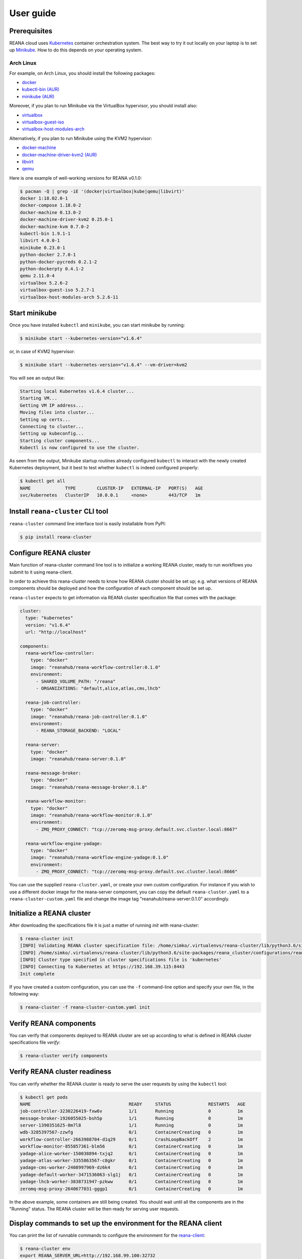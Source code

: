 .. _userguide:

User guide
==========

Prerequisites
-------------

REANA cloud uses `Kubernetes <https://kubernetes.io/>`_ container orchestration
system. The best way to try it out locally on your laptop is to set up `Minikube
<https://kubernetes.io/docs/getting-started-guides/minikube/>`_. How to do this
depends on your operating system.

Arch Linux
~~~~~~~~~~

For example, on Arch Linux, you should install the following packages:

- `docker <https://www.archlinux.org/packages/community/x86_64/docker/>`_
- `kubectl-bin (AUR) <https://aur.archlinux.org/packages/kubectl-bin/>`_
- `minikube (AUR) <https://aur.archlinux.org/packages/minikube/>`_

Moreover, if you plan to run Minikube via the VirtualBox hypervisor, you should
install also:

- `virtualbox <https://www.archlinux.org/packages/community/x86_64/virtualbox/>`_
- `virtualbox-guest-iso <https://www.archlinux.org/packages/community/x86_64/virtualbox-guest-iso/>`_
- `virtualbox-host-modules-arch <https://www.archlinux.org/packages/community/x86_64/virtualbox-host-modules-arch/>`_

Alternatively, if you plan to run Minikube using the KVM2 hypervisor:

- `docker-machine <https://www.archlinux.org/packages/community/x86_64/docker-machine/>`_
- `docker-machine-driver-kvm2 (AUR) <https://aur.archlinux.org/packages/docker-machine-driver-kvm2/>`_
- `libvirt <https://www.archlinux.org/packages/community/x86_64/libvirt/>`_
- `qemu <https://www.archlinux.org/packages/extra/x86_64/qemu/>`_

Here is one example of well-working versions for REANA v0.1.0:

.. code-block:: console

   $ pacman -Q | grep -iE '(docker|virtualbox|kube|qemu|libvirt)'
   docker 1:18.02.0-1
   docker-compose 1.18.0-2
   docker-machine 0.13.0-2
   docker-machine-driver-kvm2 0.25.0-1
   docker-machine-kvm 0.7.0-2
   kubectl-bin 1.9.1-1
   libvirt 4.0.0-1
   minikube 0.23.0-1
   python-docker 2.7.0-1
   python-docker-pycreds 0.2.1-2
   python-dockerpty 0.4.1-2
   qemu 2.11.0-4
   virtualbox 5.2.6-2
   virtualbox-guest-iso 5.2.7-1
   virtualbox-host-modules-arch 5.2.6-11

Start minikube
--------------

Once you have installed ``kubectl`` and ``minikube``, you can start minikube by
running:

.. code-block:: console

   $ minikube start --kubernetes-version="v1.6.4"

or, in case of KVM2 hypervisor:

.. code-block:: console

   $ minikube start --kubernetes-version="v1.6.4" --vm-driver=kvm2

You will see an output like:

.. code-block:: console

   Starting local Kubernetes v1.6.4 cluster...
   Starting VM...
   Getting VM IP address...
   Moving files into cluster...
   Setting up certs...
   Connecting to cluster...
   Setting up kubeconfig...
   Starting cluster components...
   Kubectl is now configured to use the cluster.

As seen from the output, Minikube startup routines already configured
``kubectl`` to interact with the newly created Kubernetes deployment, but it
best to test whether ``kubectl`` is indeed configured properly:

.. code-block:: console

   $ kubectl get all
   NAME             TYPE        CLUSTER-IP   EXTERNAL-IP   PORT(S)   AGE
   svc/kubernetes   ClusterIP   10.0.0.1     <none>        443/TCP   1m

Install ``reana-cluster`` CLI tool
----------------------------------

``reana-cluster`` command line interface tool is easily installable from PyPI:

.. code-block:: console

   $ pip install reana-cluster

.. _configure:

Configure REANA cluster
-----------------------

Main function of reana-cluster command line tool is to
initialize a working REANA cluster, ready to run workflows
you submit to it using reana-client.

In order to achieve this reana-cluster needs to know how
REANA cluster should be set up; e.g. what versions of REANA
components should be deployed and how the configuration of each
component should be set up.

``reana-cluster`` expects to get information via REANA cluster specification
file that comes with the package:

.. code-block:: yaml

    cluster:
      type: "kubernetes"
      version: "v1.6.4"
      url: "http://localhost"

    components:
      reana-workflow-controller:
        type: "docker"
        image: "reanahub/reana-workflow-controller:0.1.0"
        environment:
          - SHARED_VOLUME_PATH: "/reana"
          - ORGANIZATIONS: "default,alice,atlas,cms,lhcb"

      reana-job-controller:
        type: "docker"
        image: "reanahub/reana-job-controller:0.1.0"
        environment:
          - REANA_STORAGE_BACKEND: "LOCAL"

      reana-server:
        type: "docker"
        image: "reanahub/reana-server:0.1.0"

      reana-message-broker:
        type: "docker"
        image: "reanahub/reana-message-broker:0.1.0"

      reana-workflow-monitor:
        type: "docker"
        image: "reanahub/reana-workflow-monitor:0.1.0"
        environment:
          - ZMQ_PROXY_CONNECT: "tcp://zeromq-msg-proxy.default.svc.cluster.local:8667"

      reana-workflow-engine-yadage:
        type: "docker"
        image: "reanahub/reana-workflow-engine-yadage:0.1.0"
        environment:
          - ZMQ_PROXY_CONNECT: "tcp://zeromq-msg-proxy.default.svc.cluster.local:8666"

You can use the supplied ``reana-cluster.yaml``, or create your own custom configuration.
For instance if you wish to use a different docker image for the reana-server component,
you can copy the default ``reana-cluster.yaml`` to a ``reana-cluster-custom.yaml`` file
and change the image tag "reanahub/reana-server:0.1.0" accordingly.

Initialize a REANA cluster
--------------------------

After downloading the specifications file it is just a matter of
running `init` with reana-cluster:

.. code-block:: console

   $ reana-cluster init
   [INFO] Validating REANA cluster specification file: /home/simko/.virtualenvs/reana-cluster/lib/python3.6/site-packages/reana_cluster/configurations/reana-cluster.yaml
   [INFO] /home/simko/.virtualenvs/reana-cluster/lib/python3.6/site-packages/reana_cluster/configurations/reana-cluster.yaml is a valid REANA cluster specification.
   [INFO] Cluster type specified in cluster specifications file is 'kubernetes'
   [INFO] Connecting to Kubernetes at https://192.168.39.115:8443
   Init complete

If you have created a custom configuration, you can use the ``-f``
command-line option and specify your own file, in the following way:

.. code-block:: console

  $ reana-cluster -f reana-cluster-custom.yaml init

Verify REANA components
-----------------------

You can verify that components deployed to REANA cluster are set up according
to what is defined in REANA cluster specifications file `verify`:

.. code-block:: console

   $ reana-cluster verify components

Verify REANA cluster readiness
------------------------------

You can verify whether the REANA cluster is ready to serve the user requests by
using the ``kubectl`` tool:

.. code-block:: console

   $ kubectl get pods
   NAME                                     READY     STATUS              RESTARTS   AGE
   job-controller-3230226419-fxw6v          1/1       Running             0          1m
   message-broker-1926055025-bsh5p          1/1       Running             0          1m
   server-1390351625-0m7l8                  1/1       Running             0          1m
   wdb-3285397567-zzwfg                     0/1       ContainerCreating   0          1m
   workflow-controller-2663988704-d1q29     0/1       CrashLoopBackOff    2          1m
   workflow-monitor-855857361-blm56         0/1       ContainerCreating   0          1m
   yadage-alice-worker-150038894-txjq2      0/1       ContainerCreating   0          1m
   yadage-atlas-worker-3355863567-c8gkr     0/1       ContainerCreating   0          1m
   yadage-cms-worker-2408997969-dz6k4       0/1       ContainerCreating   0          1m
   yadage-default-worker-3471536063-slg1j   0/1       ContainerCreating   0          1m
   yadage-lhcb-worker-3838731947-pzkww      0/1       ContainerCreating   0          1m
   zeromq-msg-proxy-2640677031-gggp1        0/1       ContainerCreating   0          1m

In the above example, some containers are still being created. You should wait
until all the components are in the "Running" status. The REANA cluster will be
then ready for serving user requests.


Display commands to set up the environment for the REANA client
---------------------------------------------------------------

You can print the list of runnable commands to configure the environment for the
`reana-client <https://reana-client.readthedocs.io/>`_:

.. code-block:: console

   $ reana-cluster env
   export REANA_SERVER_URL=http://192.168.99.100:32732

Delete REANA cluster deployment
-------------------------------

To bring the cluster deployment down, i.e. delete all REANA components that
were deployed during `init`, you run:

.. code-block:: console

   $ reana-cluster down
